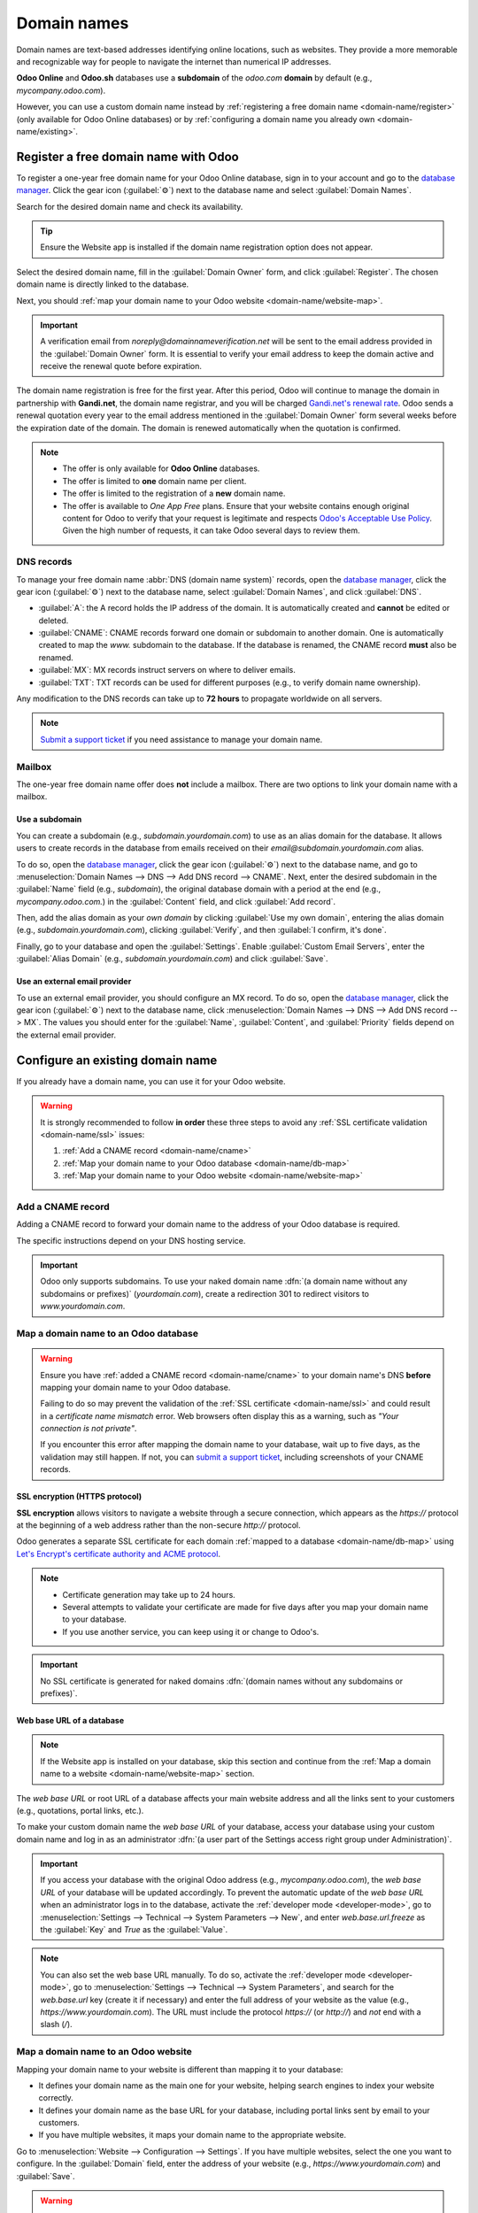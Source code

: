 ============
Domain names
============

Domain names are text-based addresses identifying online locations, such as websites. They provide a
more memorable and recognizable way for people to navigate the internet than numerical IP addresses.

**Odoo Online** and **Odoo.sh** databases use a **subdomain** of the `odoo.com` **domain** by
default (e.g., `mycompany.odoo.com`).

However, you can use a custom domain name instead by :ref:`registering a free domain name
<domain-name/register>` (only available for Odoo Online databases) or by :ref:`configuring a
domain name you already own <domain-name/existing>`.

.. seealso::
   `Odoo Tutorials: Register a free domain name [video]
   <https://www.odoo.com/slides/slide/register-a-free-domain-name-1663>`_

.. _domain-name/register:

Register a free domain name with Odoo
=====================================

To register a one-year free domain name for your Odoo Online database, sign in to your account and
go to the `database manager <https://www.odoo.com/my/databases>`_. Click the gear icon
(:guilabel:`⚙️`) next to the database name and select :guilabel:`Domain Names`.

.. image:: domain_names/domain-names.png
   :alt: Accessing a database's domain names configuration

Search for the desired domain name and check its availability.

.. image:: domain_names/domain-search.png
   :alt: Searching for an available domain name

.. tip::
   Ensure the Website app is installed if the domain name registration option does not appear.

Select the desired domain name, fill in the :guilabel:`Domain Owner` form, and click
:guilabel:`Register`. The chosen domain name is directly linked to the database.

.. image:: domain_names/domain-owner.png
   :alt: Filling in the domain owner information

Next, you should :ref:`map your domain name to your Odoo website <domain-name/website-map>`.

.. important::
   A verification email from `noreply@domainnameverification.net` will be sent to the email address
   provided in the :guilabel:`Domain Owner` form. It is essential to verify your email address to
   keep the domain active and receive the renewal quote before expiration.

The domain name registration is free for the first year. After this period, Odoo will continue to
manage the domain in partnership with **Gandi.net**, the domain name registrar, and you will be
charged `Gandi.net's renewal rate <https://www.gandi.net/en/domain>`_. Odoo sends a renewal
quotation every year to the email address mentioned in the :guilabel:`Domain Owner` form several
weeks before the expiration date of the domain. The domain is renewed automatically when the
quotation is confirmed.

.. note::
   - The offer is only available for **Odoo Online** databases.
   - The offer is limited to **one** domain name per client.
   - The offer is limited to the registration of a **new** domain name.
   - The offer is available to *One App Free* plans. Ensure that your website contains enough
     original content for Odoo to verify that your request is legitimate and respects `Odoo's
     Acceptable Use Policy <https://www.odoo.com/acceptable-use>`_. Given the high number of
     requests, it can take Odoo several days to review them.

.. _domain-name/register-dns:

DNS records
-----------

To manage your free domain name :abbr:`DNS (domain name system)` records, open the `database manager
<https://www.odoo.com/my/databases>`_, click the gear icon (:guilabel:`⚙️`) next to the database
name, select :guilabel:`Domain Names`, and click :guilabel:`DNS`.

- :guilabel:`A`: the A record holds the IP address of the domain. It is automatically created and
  **cannot** be edited or deleted.
- :guilabel:`CNAME`: CNAME records forward one domain or subdomain to another domain. One is
  automatically created to map the `www.` subdomain to the database. If the database is renamed, the
  CNAME record **must** also be renamed.
- :guilabel:`MX`: MX records instruct servers on where to deliver emails.
- :guilabel:`TXT`: TXT records can be used for different purposes (e.g., to verify domain name
  ownership).

Any modification to the DNS records can take up to **72 hours** to propagate worldwide on all
servers.

.. note::
   `Submit a support ticket <https://www.odoo.com/help>`_ if you need assistance to manage your
   domain name.

Mailbox
-------

The one-year free domain name offer does **not** include a mailbox. There are two options to link
your domain name with a mailbox.

Use a subdomain
~~~~~~~~~~~~~~~

You can create a subdomain (e.g., `subdomain.yourdomain.com`) to use as an alias domain for the
database. It allows users to create records in the database from emails received on their
`email@subdomain.yourdomain.com` alias.

To do so, open the `database manager <https://www.odoo.com/my/databases>`_, click the gear icon
(:guilabel:`⚙️`) next to the database name, and go to :menuselection:`Domain Names --> DNS --> Add
DNS record --> CNAME`. Next, enter the desired subdomain in the :guilabel:`Name` field (e.g.,
`subdomain`), the original database domain with a period at the end (e.g., `mycompany.odoo.com.`) in
the :guilabel:`Content` field, and click :guilabel:`Add record`.

Then, add the alias domain as your *own domain* by clicking :guilabel:`Use my own domain`, entering
the alias domain (e.g., `subdomain.yourdomain.com`), clicking :guilabel:`Verify`, and then
:guilabel:`I confirm, it's done`.

Finally, go to your database and open the :guilabel:`Settings`. Enable :guilabel:`Custom Email
Servers`, enter the :guilabel:`Alias Domain` (e.g., `subdomain.yourdomain.com`) and click
:guilabel:`Save`.

Use an external email provider
~~~~~~~~~~~~~~~~~~~~~~~~~~~~~~

To use an external email provider, you should configure an MX record. To do so, open the `database
manager <https://www.odoo.com/my/databases>`_, click the gear icon (:guilabel:`⚙️`) next to the
database name, click :menuselection:`Domain Names --> DNS --> Add DNS record --> MX`. The values you
should enter for the :guilabel:`Name`, :guilabel:`Content`, and :guilabel:`Priority` fields depend
on the external email provider.

.. seealso::
   - `Google Workspace: MX record values <https://support.google.com/a/answer/174125?hl=en>`_
   - `Outlook and Exchange Online: Add an MX record for email <https://learn.microsoft.com/en-us/microsoft-365/admin/get-help-with-domains/create-dns-records-at-any-dns-hosting-provider?view=o365-worldwide#add-an-mx-record-for-email-outlook-exchange-online>`_

.. _domain-name/existing:

Configure an existing domain name
=================================

If you already have a domain name, you can use it for your Odoo website.

.. warning::
   It is strongly recommended to follow **in order** these three steps to avoid any :ref:`SSL
   certificate validation <domain-name/ssl>` issues:

   #. :ref:`Add a CNAME record <domain-name/cname>`
   #. :ref:`Map your domain name to your Odoo database <domain-name/db-map>`
   #. :ref:`Map your domain name to your Odoo website <domain-name/website-map>`

.. _domain-name/cname:

Add a CNAME record
------------------

Adding a CNAME record to forward your domain name to the address of your Odoo database is required.

.. tabs::

   .. group-tab:: Odoo Online

      The CNAME record's target address should be your database's address as defined at its creation
      (e.g., `mycompany.odoo.com`).

   .. group-tab:: Odoo.sh

      The CNAME record's target address should be the project's main address, which can be found on
      Odoo.sh by going to :menuselection:`Settings --> Project Name`, or a specific branch
      (production, staging or development) by going to :menuselection:`Branches --> select the
      branch --> Settings --> Custom domains`, and clicking :guilabel:`How to set up my domain?`. A
      message indicates which address your CNAME record should target.

The specific instructions depend on your DNS hosting service.

.. seealso::
   - `GoDaddy: Add a CNAME record <https://www.godaddy.com/help/add-a-cname-record-19236>`_
   - `Namecheap: How to create a CNAME record for your domain <https://www.namecheap.com/support/knowledgebase/article.aspx/9646/2237/how-to-create-a-cname-record-for-your-domain>`_
   - `OVHcloud: Add a new DNS record <https://docs.ovh.com/us/en/domains/web_hosting_how_to_edit_my_dns_zone/#add-a-new-dns-record>`_
   - `Cloudflare: Manage DNS records
     <https://support.cloudflare.com/hc/en-us/articles/360019093151>`_
   - `Hostinger: How to Point a Domain to Odoo <https://support.hostinger.com/en/articles/7733038-how-to-point-a-domain-to-odoo>`_

.. important::
   Odoo only supports subdomains. To use your naked domain name :dfn:`(a domain name without any
   subdomains or prefixes)` (`yourdomain.com`), create a redirection 301 to redirect visitors to
   `www.yourdomain.com`.

.. example::
   You own the domain name `yourdomain.com`, and your Odoo Online database's address is
   `mycompany.odoo.com`. You want to access your Odoo database primarily with the domain
   `www.yourdomain.com` and also with the naked domain `yourdomain.com`.

   To do so, create a CNAME record for the `www` subdomain, with `mycompany.odoo.com` as the target.
   Next, create a redirect (301 permanent or visible redirect) to redirect visitors from
   `yourdomain.com` to `wwww.yourdomain.com`.

.. _domain-name/db-map:

Map a domain name to an Odoo database
-------------------------------------

.. warning::
   Ensure you have :ref:`added a CNAME record <domain-name/cname>` to your domain name's DNS
   **before** mapping your domain name to your Odoo database.

   Failing to do so may prevent the validation of the :ref:`SSL certificate <domain-name/ssl>` and
   could result in a *certificate name mismatch* error. Web browsers often display this as a
   warning, such as *"Your connection is not private"*.

   If you encounter this error after mapping the domain name to your database, wait up to five
   days, as the validation may still happen. If not, you can `submit a support ticket
   <https://www.odoo.com/help>`_, including screenshots of your CNAME records.

.. tabs::

   .. group-tab:: Odoo Online

      Open the `database manager <https://www.odoo.com/my/databases>`_, click the gear icon
      (:guilabel:`⚙️`) next to the database name, and go to :menuselection:`Domain Names --> Use my
      own domain`. Then, enter the domain name (e.g., `yourdomain.com`), click :guilabel:`Verify`
      and :guilabel:`I confirm, it's done`.

      .. image:: domain_names/map-database-online.png
         :alt: Mapping a domain name to an Odoo Online database

   .. group-tab:: Odoo.sh

      On Odoo.sh, go to :menuselection:`Branches --> select your branch --> Settings --> Custom
      domains`, type the domain name to add, then click :guilabel:`Add domain`.

      .. image:: domain_names/map-database-sh.png
         :alt: Mapping a domain name to an Odoo.sh branch

      .. seealso::
         :ref:`Odoo.sh branches: settings tab <odoosh-gettingstarted-branches-tabs-settings>`

.. _domain-name/ssl:

SSL encryption (HTTPS protocol)
~~~~~~~~~~~~~~~~~~~~~~~~~~~~~~~

**SSL encryption** allows visitors to navigate a website through a secure connection, which appears
as the *https://* protocol at the beginning of a web address rather than the non-secure *http://*
protocol.

Odoo generates a separate SSL certificate for each domain :ref:`mapped to a database
<domain-name/db-map>` using `Let's Encrypt's certificate authority and ACME protocol
<https://letsencrypt.org/how-it-works/>`_.

.. note::
   - Certificate generation may take up to 24 hours.
   - Several attempts to validate your certificate are made for five days after you map your domain
     name to your database.
   - If you use another service, you can keep using it or change to Odoo's.

.. important::
   No SSL certificate is generated for naked domains :dfn:`(domain names without any subdomains
   or prefixes)`.

.. _domain-name/web-base-url:

Web base URL of a database
~~~~~~~~~~~~~~~~~~~~~~~~~~

.. note::
   If the Website app is installed on your database, skip this section and continue from the
   :ref:`Map a domain name to a website <domain-name/website-map>` section.

The *web base URL* or root URL of a database affects your main website address and all the
links sent to your customers (e.g., quotations, portal links, etc.).

To make your custom domain name the *web base URL* of your database, access your database using your
custom domain name and log in as an administrator :dfn:`(a user part of the Settings access right
group under Administration)`.

.. important::
   If you access your database with the original Odoo address (e.g., `mycompany.odoo.com`), the *web
   base URL* of your database will be updated accordingly. To prevent the automatic update of the
   *web base URL* when an administrator logs in to the database, activate the :ref:`developer mode
   <developer-mode>`, go to :menuselection:`Settings --> Technical --> System Parameters --> New`,
   and enter `web.base.url.freeze` as the :guilabel:`Key` and `True` as the :guilabel:`Value`.

.. note::
   You can also set the web base URL manually. To do so, activate the :ref:`developer mode
   <developer-mode>`, go to :menuselection:`Settings --> Technical --> System Parameters`, and
   search for the `web.base.url` key (create it if necessary) and enter the full address of your
   website as the value (e.g., `https://www.yourdomain.com`). The URL must include the protocol
   `https://` (or `http://`) and *not* end with a slash (`/`).

.. _domain-name/website-map:

Map a domain name to an Odoo website
------------------------------------

Mapping your domain name to your website is different than mapping it to your database:

- It defines your domain name as the main one for your website, helping search engines to index your
  website correctly.
- It defines your domain name as the base URL for your database, including portal links sent by
  email to your customers.
- If you have multiple websites, it maps your domain name to the appropriate website.

Go to :menuselection:`Website --> Configuration --> Settings`. If you have multiple websites, select
the one you want to configure. In the :guilabel:`Domain` field, enter the address of your website
(e.g., `https://www.yourdomain.com`) and :guilabel:`Save`.

.. warning::
   Mapping your domain name to your Odoo website prevents Google Search from indexing your original
   database address (e.g., `mycompany.odoo.com`).

   If both addresses are already indexed, it may take some time before the indexation of the second
   address is removed from Google Search. You can use the `Google Search Console
   <https://search.google.com/search-console/welcome>`_ to fix the issue.

.. note::
   If you have multiple websites and companies on your database, make sure to select the right
   :guilabel:`Company` under :menuselection:`Website --> Configuration --> Settings`. Doing so
   indicates Odoo which URL to use as the :ref:`base URL <domain-name/web-base-url>` according to
   the company in use.
